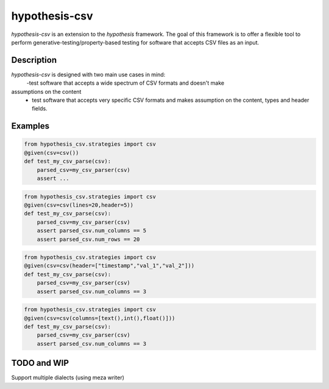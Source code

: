 ==============
hypothesis-csv
==============


`hypothesis-csv` is an extension to the `hypothesis` framework. The goal of this framework is to offer a flexible tool
to perform generative-testing/property-based testing for software that accepts CSV files as an input.



Description
===========

`hypothesis-csv` is designed with two main use cases in mind:
    -test software that accepts a wide spectrum of CSV formats and doesn't make
assumptions on the content
    - test software that accepts very specific CSV formats and makes assumption on the content, types and header fields.

Examples
========

.. code-block:: python
    :name: Generate arbitrary, non-empty CSV

    from hypothesis_csv.strategies import csv
    @given(csv=csv())
    def test_my_csv_parse(csv):
        parsed_csv=my_csv_parser(csv)
        assert ...



.. code-block:: python
    :name: Generate CSV of a given size (5 columns x 20 rows)

    from hypothesis_csv.strategies import csv
    @given(csv=csv(lines=20,header=5))
    def test_my_csv_parse(csv):
        parsed_csv=my_csv_parser(csv)
        assert parsed_csv.num_columns == 5
        assert parsed_csv.num_rows == 20



.. code-block:: python
    :name: Generate CSV with a header

    from hypothesis_csv.strategies import csv
    @given(csv=csv(header=["timestamp","val_1","val_2"]))
    def test_my_csv_parse(csv):
        parsed_csv=my_csv_parser(csv)
        assert parsed_csv.num_columns == 3


.. code-block:: python
    :name: Generate CSV with columns of a given type

    from hypothesis_csv.strategies import csv
    @given(csv=csv(columns=[text(),int(),float()]))
    def test_my_csv_parse(csv):
        parsed_csv=my_csv_parser(csv)
        assert parsed_csv.num_columns == 3





TODO and WIP
============

Support multiple dialects (using meza writer)
